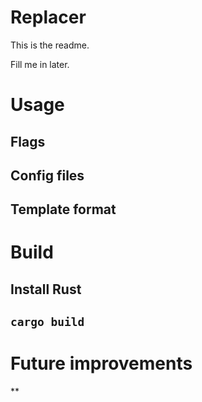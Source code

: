 

* Replacer

  This is the readme.

  Fill me in later.

* Usage

** Flags

** Config files

** Template format

* Build

** Install Rust

** ~cargo build~

* Future improvements

**
